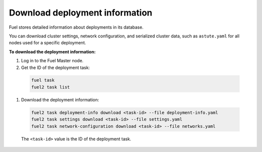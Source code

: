 
.. _deployment-information:

Download deployment information
===============================

Fuel stores detailed information about deployments in its database.

You can download cluster settings, network configuration, and serialized
cluster data, such as ``astute.yaml`` for all nodes used for a specific
deployment.

**To download the deployment information:**

#. Log in to the Fuel Master node.
#. Get the ID of the deployment task:

  .. code-block:: console

     fuel task
     fuel2 task list

#. Download the deployment information:

  .. code-block:: console

     fuel2 task deployment-info download <task-id> --file deployment-info.yaml
     fuel2 task settings download <task-id> --file settings.yaml
     fuel2 task network-configuration download <task-id> --file networks.yaml

  The ``<task-id>`` value is the ID of the deployment task.